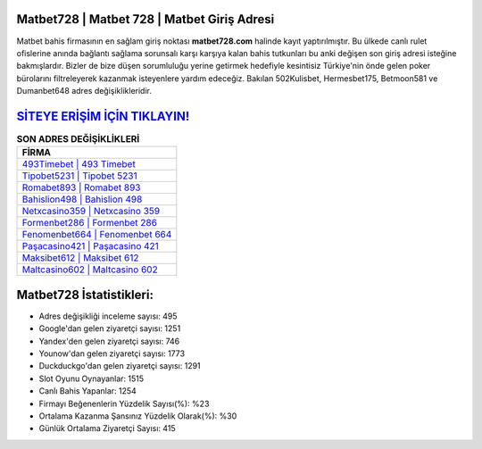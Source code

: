 ﻿Matbet728 | Matbet 728 | Matbet Giriş Adresi
===================================

.. image:: images/matbet-giris.jpg
   :width: 600
   
Matbet bahis firmasının en sağlam giriş noktası **matbet728.com** halinde kayıt yaptırılmıştır. Bu ülkede canlı rulet ofislerine anında bağlantı sağlama sorunsalı karşı karşıya kalan bahis tutkunları bu anki değişen son giriş adresi isteğine bakmışlardır. Bizler de bize düşen sorumluluğu yerine getirmek hedefiyle kesintisiz Türkiye'nin önde gelen  poker bürolarını filtreleyerek kazanmak isteyenlere yardım edeceğiz. Bakılan 502Kulisbet, Hermesbet175, Betmoon581 ve Dumanbet648 adres değişiklikleridir.

`SİTEYE ERİŞİM İÇİN TIKLAYIN! <https://uclck.me/gonow>`_
==============

.. list-table:: **SON ADRES DEĞİŞİKLİKLERİ**
   :widths: 100
   :header-rows: 1

   * - FİRMA
   * - `493Timebet | 493 Timebet <493timebet-493-timebet-timebet-giris-adresi.html>`_
   * - `Tipobet5231 | Tipobet 5231 <tipobet5231-tipobet-5231-tipobet-giris-adresi.html>`_
   * - `Romabet893 | Romabet 893 <romabet893-romabet-893-romabet-giris-adresi.html>`_	 
   * - `Bahislion498 | Bahislion 498 <bahislion498-bahislion-498-bahislion-giris-adresi.html>`_	 
   * - `Netxcasino359 | Netxcasino 359 <netxcasino359-netxcasino-359-netxcasino-giris-adresi.html>`_ 
   * - `Formenbet286 | Formenbet 286 <formenbet286-formenbet-286-formenbet-giris-adresi.html>`_
   * - `Fenomenbet664 | Fenomenbet 664 <fenomenbet664-fenomenbet-664-fenomenbet-giris-adresi.html>`_	 
   * - `Paşacasino421 | Paşacasino 421 <pasacasino421-pasacasino-421-pasacasino-giris-adresi.html>`_
   * - `Maksibet612 | Maksibet 612 <maksibet612-maksibet-612-maksibet-giris-adresi.html>`_
   * - `Maltcasino602 | Maltcasino 602 <maltcasino602-maltcasino-602-maltcasino-giris-adresi.html>`_
	 
Matbet728 İstatistikleri:
===================================	 
* Adres değişikliği inceleme sayısı: 495
* Google'dan gelen ziyaretçi sayısı: 1251
* Yandex'den gelen ziyaretçi sayısı: 746
* Younow'dan gelen ziyaretçi sayısı: 1773
* Duckduckgo'dan gelen ziyaretçi sayısı: 1291
* Slot Oyunu Oynayanlar: 1515
* Canlı Bahis Yapanlar: 1254
* Firmayı Beğenenlerin Yüzdelik Sayısı(%): %23
* Ortalama Kazanma Şansınız Yüzdelik Olarak(%): %30
* Günlük Ortalama Ziyaretçi Sayısı: 415
